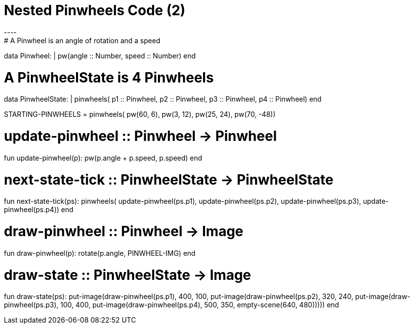 = Nested Pinwheels Code (2)
----
# A Pinwheel is an angle of rotation and a speed
data Pinwheel:
  | pw(angle :: Number, speed :: Number)
end

# A PinwheelState is 4 Pinwheels
data PinwheelState:
  | pinwheels(
      p1 :: Pinwheel,
      p2 :: Pinwheel,
      p3 :: Pinwheel,
      p4 :: Pinwheel)
end

STARTING-PINWHEELS = pinwheels(
  pw(60, 6),
  pw(3, 12),
  pw(25, 24),
  pw(70, -48))

# update-pinwheel :: Pinwheel -> Pinwheel
fun update-pinwheel(p):
  pw(p.angle + p.speed, p.speed)
end

# next-state-tick :: PinwheelState -> PinwheelState
fun next-state-tick(ps):
  pinwheels(
    update-pinwheel(ps.p1),
    update-pinwheel(ps.p2),
    update-pinwheel(ps.p3),
    update-pinwheel(ps.p4))
end

# draw-pinwheel :: Pinwheel -> Image
fun draw-pinwheel(p):
  rotate(p.angle, PINWHEEL-IMG)
end

# draw-state :: PinwheelState -> Image
fun draw-state(ps):
  put-image(draw-pinwheel(ps.p1),
    400, 100,
    put-image(draw-pinwheel(ps.p2),
      320, 240,
      put-image(draw-pinwheel(ps.p3),
        100, 400,
        put-image(draw-pinwheel(ps.p4),
          500, 350,
          empty-scene(640, 480)))))
end
----
